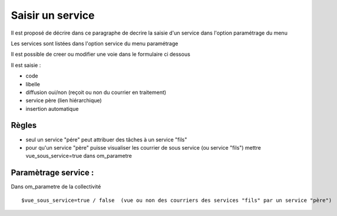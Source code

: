 .. _service:

##################
Saisir un service
##################



Il est proposé de décrire dans ce paragraphe de decrire la saisie
d'un service dans l'option paramétrage du menu 


Les services sont listées dans l'option service du menu paramétrage

.. image:: ../_static/tab_service.png


Il est possible de creer ou modifier une voie dans le formulaire ci dessous

.. image:: ../_static/form_service.png


Il est saisie :

- code

- libelle

- diffusion oui/non (reçoit ou non du courrier en traitement)

- service père (lien hiérarchique)

- insertion automatique


Règles
======

- seul un service "pére" peut attribuer des tâches à un service "fils"

- pour qu'un service "père" puisse visualiser les courrier de sous service (ou service "fils") mettre vue_sous_service=true dans om_parametre


Paramètrage service :
=====================

Dans om_parametre de la collectivité ::

    $vue_sous_service=true / false  (vue ou non des courriers des services "fils" par un service "père")